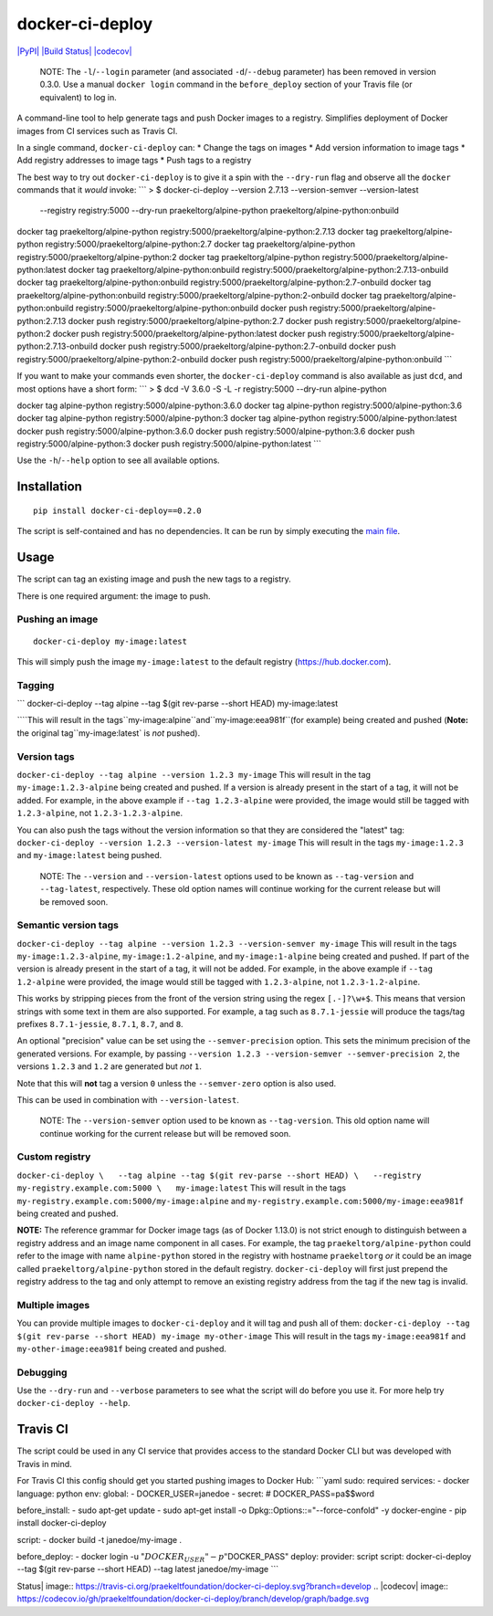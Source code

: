 docker-ci-deploy
================

`|PyPI| <https://pypi.python.org/pypi/docker-ci-deploy>`_ `|Build
Status| <https://travis-ci.org/praekeltfoundation/docker-ci-deploy>`_
`|codecov| <https://codecov.io/gh/praekeltfoundation/docker-ci-deploy>`_

    NOTE: The ``-l``/``--login`` parameter (and associated
    ``-d``/``--debug`` parameter) has been removed in version 0.3.0. Use
    a manual ``docker login`` command in the ``before_deploy`` section
    of your Travis file (or equivalent) to log in.

A command-line tool to help generate tags and push Docker images to a
registry. Simplifies deployment of Docker images from CI services such
as Travis CI.

In a single command, ``docker-ci-deploy`` can: \* Change the tags on
images \* Add version information to image tags \* Add registry
addresses to image tags \* Push tags to a registry

The best way to try out ``docker-ci-deploy`` is to give it a spin with
the ``--dry-run`` flag and observe all the ``docker`` commands that it
*would* invoke: \`\`\` > $ docker-ci-deploy --version 2.7.13
--version-semver --version-latest
 --registry registry:5000 --dry-run
 praekeltorg/alpine-python
 praekeltorg/alpine-python:onbuild

docker tag praekeltorg/alpine-python
registry:5000/praekeltorg/alpine-python:2.7.13 docker tag
praekeltorg/alpine-python registry:5000/praekeltorg/alpine-python:2.7
docker tag praekeltorg/alpine-python
registry:5000/praekeltorg/alpine-python:2 docker tag
praekeltorg/alpine-python registry:5000/praekeltorg/alpine-python:latest
docker tag praekeltorg/alpine-python:onbuild
registry:5000/praekeltorg/alpine-python:2.7.13-onbuild docker tag
praekeltorg/alpine-python:onbuild
registry:5000/praekeltorg/alpine-python:2.7-onbuild docker tag
praekeltorg/alpine-python:onbuild
registry:5000/praekeltorg/alpine-python:2-onbuild docker tag
praekeltorg/alpine-python:onbuild
registry:5000/praekeltorg/alpine-python:onbuild docker push
registry:5000/praekeltorg/alpine-python:2.7.13 docker push
registry:5000/praekeltorg/alpine-python:2.7 docker push
registry:5000/praekeltorg/alpine-python:2 docker push
registry:5000/praekeltorg/alpine-python:latest docker push
registry:5000/praekeltorg/alpine-python:2.7.13-onbuild docker push
registry:5000/praekeltorg/alpine-python:2.7-onbuild docker push
registry:5000/praekeltorg/alpine-python:2-onbuild docker push
registry:5000/praekeltorg/alpine-python:onbuild \`\`\`

If you want to make your commands even shorter, the ``docker-ci-deploy``
command is also available as just ``dcd``, and most options have a short
form: \`\`\` > $ dcd -V 3.6.0 -S -L -r registry:5000 --dry-run
alpine-python

docker tag alpine-python registry:5000/alpine-python:3.6.0 docker tag
alpine-python registry:5000/alpine-python:3.6 docker tag alpine-python
registry:5000/alpine-python:3 docker tag alpine-python
registry:5000/alpine-python:latest docker push
registry:5000/alpine-python:3.6.0 docker push
registry:5000/alpine-python:3.6 docker push
registry:5000/alpine-python:3 docker push
registry:5000/alpine-python:latest \`\`\`

Use the ``-h``/``--help`` option to see all available options.

Installation
------------

::

    pip install docker-ci-deploy==0.2.0

The script is self-contained and has no dependencies. It can be run by
simply executing the `main file <docker-ci-deploy/__main__.py>`_.

Usage
-----

The script can tag an existing image and push the new tags to a
registry.

There is one required argument: the image to push.

Pushing an image
^^^^^^^^^^^^^^^^

::

    docker-ci-deploy my-image:latest

This will simply push the image ``my-image:latest`` to the default
registry (https://hub.docker.com).

Tagging
^^^^^^^

\`\`\` docker-ci-deploy --tag alpine --tag $(git rev-parse --short HEAD)
my-image:latest

\`\```This will result in the tags``my-image:alpine``and``my-image:eea981f``(for example) being created and pushed (**Note:** the original tag``my-image:latest\`
is *not* pushed).

Version tags
^^^^^^^^^^^^

``docker-ci-deploy --tag alpine --version 1.2.3 my-image`` This will
result in the tag ``my-image:1.2.3-alpine`` being created and pushed. If
a version is already present in the start of a tag, it will not be
added. For example, in the above example if ``--tag 1.2.3-alpine`` were
provided, the image would still be tagged with ``1.2.3-alpine``, not
``1.2.3-1.2.3-alpine``.

You can also push the tags without the version information so that they
are considered the "latest" tag:
``docker-ci-deploy --version 1.2.3 --version-latest my-image`` This will
result in the tags ``my-image:1.2.3`` and ``my-image:latest`` being
pushed.

    NOTE: The ``--version`` and ``--version-latest`` options used to be
    known as ``--tag-version`` and ``--tag-latest``, respectively. These
    old option names will continue working for the current release but
    will be removed soon.

Semantic version tags
^^^^^^^^^^^^^^^^^^^^^

``docker-ci-deploy --tag alpine --version 1.2.3 --version-semver my-image``
This will result in the tags ``my-image:1.2.3-alpine``,
``my-image:1.2-alpine``, and ``my-image:1-alpine`` being created and
pushed. If part of the version is already present in the start of a tag,
it will not be added. For example, in the above example if
``--tag 1.2-alpine`` were provided, the image would still be tagged with
``1.2.3-alpine``, not ``1.2.3-1.2-alpine``.

This works by stripping pieces from the front of the version string
using the regex ``[.-]?\w+$``. This means that version strings with some
text in them are also supported. For example, a tag such as
``8.7.1-jessie`` will produce the tags/tag prefixes ``8.7.1-jessie``,
``8.7.1``, ``8.7``, and ``8``.

An optional "precision" value can be set using the
``--semver-precision`` option. This sets the minimum precision of the
generated versions. For example, by passing
``--version 1.2.3 --version-semver --semver-precision 2``, the versions
``1.2.3`` and ``1.2`` are generated but *not* ``1``.

Note that this will **not** tag a version ``0`` unless the
``--semver-zero`` option is also used.

This can be used in combination with ``--version-latest``.

    NOTE: The ``--version-semver`` option used to be known as
    ``--tag-version``. This old option name will continue working for
    the current release but will be removed soon.

Custom registry
^^^^^^^^^^^^^^^

``docker-ci-deploy \   --tag alpine --tag $(git rev-parse --short HEAD) \   --registry my-registry.example.com:5000 \   my-image:latest``
This will result in the tags
``my-registry.example.com:5000/my-image:alpine`` and
``my-registry.example.com:5000/my-image:eea981f`` being created and
pushed.

**NOTE:** The reference grammar for Docker image tags (as of Docker
1.13.0) is not strict enough to distinguish between a registry address
and an image name component in all cases. For example, the tag
``praekeltorg/alpine-python`` could refer to the image with name
``alpine-python`` stored in the registry with hostname ``praekeltorg``
*or* it could be an image called ``praekeltorg/alpine-python`` stored in
the default registry. ``docker-ci-deploy`` will first just prepend the
registry address to the tag and only attempt to remove an existing
registry address from the tag if the new tag is invalid.

Multiple images
^^^^^^^^^^^^^^^

You can provide multiple images to ``docker-ci-deploy`` and it will tag
and push all of them:
``docker-ci-deploy --tag $(git rev-parse --short HEAD) my-image my-other-image``
This will result in the tags ``my-image:eea981f`` and
``my-other-image:eea981f`` being created and pushed.

Debugging
^^^^^^^^^

Use the ``--dry-run`` and ``--verbose`` parameters to see what the
script will do before you use it. For more help try
``docker-ci-deploy --help``.

Travis CI
---------

The script could be used in any CI service that provides access to the
standard Docker CLI but was developed with Travis in mind.

For Travis CI this config should get you started pushing images to
Docker Hub: \`\`\`yaml sudo: required services: - docker language:
python env: global: - DOCKER\_USER=janedoe - secret: #
DOCKER\_PASS=pa$$word

before\_install: - sudo apt-get update - sudo apt-get install -o
Dpkg::Options::="--force-confold" -y docker-engine - pip install
docker-ci-deploy

script: - docker build -t janedoe/my-image .

before\_deploy: - docker login -u ":math:`DOCKER_USER" -p "`\ DOCKER\_PASS"
deploy: provider: script script: docker-ci-deploy --tag $(git rev-parse
--short HEAD) --tag latest janedoe/my-image \`\`\`

.. |PyPI| image:: https://img.shields.io/pypi/v/docker-ci-deploy.svg
.. |Build
Status| image:: https://travis-ci.org/praekeltfoundation/docker-ci-deploy.svg?branch=develop
.. |codecov| image:: https://codecov.io/gh/praekeltfoundation/docker-ci-deploy/branch/develop/graph/badge.svg
